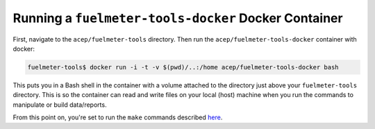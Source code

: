 """""""""""""""""""""""""""""""""""""""""""""""""""""
Running a ``fuelmeter-tools-docker`` Docker Container 
"""""""""""""""""""""""""""""""""""""""""""""""""""""

First, navigate to the ``acep/fuelmeter-tools`` directory. Then run the ``acep/fuelmeter-tools-docker`` container with docker:

.. code-block::

	fuelmeter-tools$ docker run -i -t -v $(pwd)/..:/home acep/fuelmeter-tools-docker bash

This puts you in a Bash shell in the container with a volume attached to the directory just above your ``fuelmeter-tools`` directory. This is so the container can read and write files on your local (host) machine when you run the commands to manipulate or build data/reports.

From this point on, you're set to run the ``make`` commands described `here <../fuelmeter-tools/make_commands.rst>`_.
